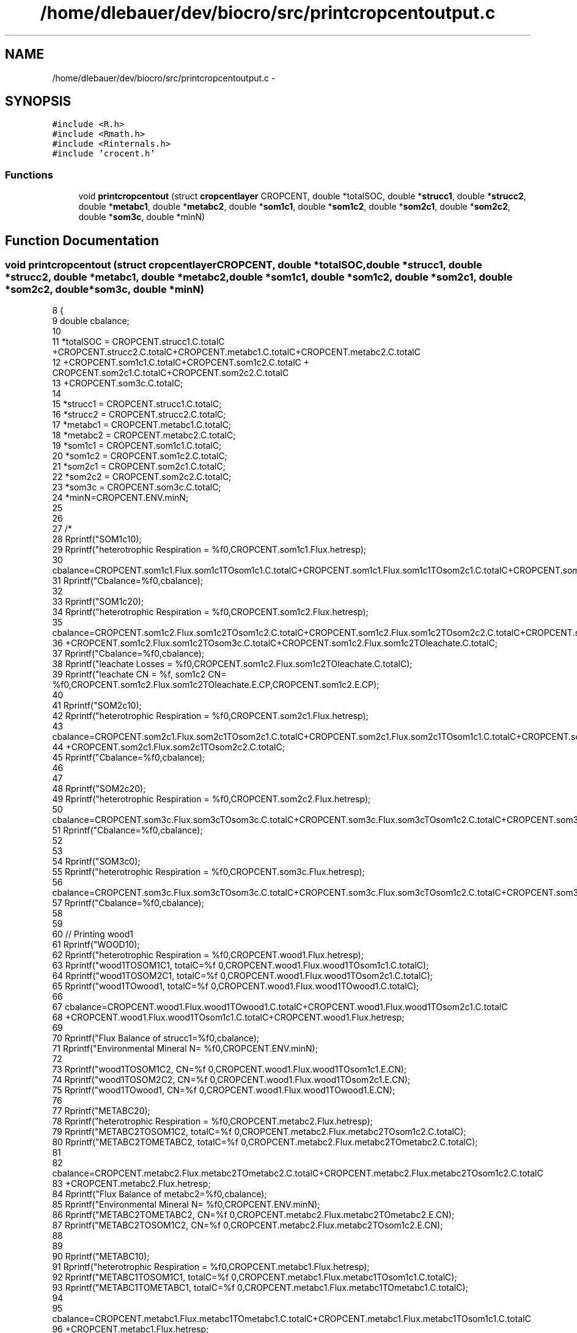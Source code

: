 .TH "/home/dlebauer/dev/biocro/src/printcropcentoutput.c" 3 "Fri Apr 3 2015" "Version 0.92" "BioCro" \" -*- nroff -*-
.ad l
.nh
.SH NAME
/home/dlebauer/dev/biocro/src/printcropcentoutput.c \- 
.SH SYNOPSIS
.br
.PP
\fC#include <R\&.h>\fP
.br
\fC#include <Rmath\&.h>\fP
.br
\fC#include <Rinternals\&.h>\fP
.br
\fC#include 'crocent\&.h'\fP
.br

.SS "Functions"

.in +1c
.ti -1c
.RI "void \fBprintcropcentout\fP (struct \fBcropcentlayer\fP CROPCENT, double *totalSOC, double *\fBstrucc1\fP, double *\fBstrucc2\fP, double *\fBmetabc1\fP, double *\fBmetabc2\fP, double *\fBsom1c1\fP, double *\fBsom1c2\fP, double *\fBsom2c1\fP, double *\fBsom2c2\fP, double *\fBsom3c\fP, double *minN)"
.br
.in -1c
.SH "Function Documentation"
.PP 
.SS "void printcropcentout (struct \fBcropcentlayer\fPCROPCENT, double *totalSOC, double *strucc1, double *strucc2, double *metabc1, double *metabc2, double *som1c1, double *som1c2, double *som2c1, double *som2c2, double *som3c, double *minN)"

.PP
.nf
8                                                                     {
9   double cbalance;
10   
11   *totalSOC = CROPCENT\&.strucc1\&.C\&.totalC +CROPCENT\&.strucc2\&.C\&.totalC+CROPCENT\&.metabc1\&.C\&.totalC+CROPCENT\&.metabc2\&.C\&.totalC
12               +CROPCENT\&.som1c1\&.C\&.totalC+CROPCENT\&.som1c2\&.C\&.totalC + CROPCENT\&.som2c1\&.C\&.totalC+CROPCENT\&.som2c2\&.C\&.totalC
13               +CROPCENT\&.som3c\&.C\&.totalC;
14               
15       *strucc1 = CROPCENT\&.strucc1\&.C\&.totalC;
16       *strucc2 = CROPCENT\&.strucc2\&.C\&.totalC;
17       *metabc1 = CROPCENT\&.metabc1\&.C\&.totalC;
18       *metabc2 = CROPCENT\&.metabc2\&.C\&.totalC;
19       *som1c1 = CROPCENT\&.som1c1\&.C\&.totalC;
20       *som1c2 = CROPCENT\&.som1c2\&.C\&.totalC;
21        *som2c1 = CROPCENT\&.som2c1\&.C\&.totalC;
22       *som2c2 = CROPCENT\&.som2c2\&.C\&.totalC;
23        *som3c = CROPCENT\&.som3c\&.C\&.totalC;
24        *minN=CROPCENT\&.ENV\&.minN;
25      
26               
27   /*
28   Rprintf("SOM1c1\n");
29   Rprintf("heterotrophic Respiration = %f\n",CROPCENT\&.som1c1\&.Flux\&.hetresp);
30   cbalance=CROPCENT\&.som1c1\&.Flux\&.som1c1TOsom1c1\&.C\&.totalC+CROPCENT\&.som1c1\&.Flux\&.som1c1TOsom2c1\&.C\&.totalC+CROPCENT\&.som1c1\&.Flux\&.hetresp;
31   Rprintf("Cbalance=%f\n",cbalance);
32   
33   Rprintf("SOM1c2\n");
34   Rprintf("heterotrophic Respiration = %f\n",CROPCENT\&.som1c2\&.Flux\&.hetresp);
35    cbalance=CROPCENT\&.som1c2\&.Flux\&.som1c2TOsom1c2\&.C\&.totalC+CROPCENT\&.som1c2\&.Flux\&.som1c2TOsom2c2\&.C\&.totalC+CROPCENT\&.som1c2\&.Flux\&.hetresp
36   +CROPCENT\&.som1c2\&.Flux\&.som1c2TOsom3c\&.C\&.totalC+CROPCENT\&.som1c2\&.Flux\&.som1c2TOleachate\&.C\&.totalC;
37   Rprintf("Cbalance=%f\n",cbalance);
38   Rprintf("leachate Losses = %f\n",CROPCENT\&.som1c2\&.Flux\&.som1c2TOleachate\&.C\&.totalC);
39   Rprintf("leachate CN = %f, som1c2 CN= %f\n",CROPCENT\&.som1c2\&.Flux\&.som1c2TOleachate\&.E\&.CP,CROPCENT\&.som1c2\&.E\&.CP);
40   
41   Rprintf("SOM2c1\n");
42   Rprintf("heterotrophic Respiration = %f\n",CROPCENT\&.som2c1\&.Flux\&.hetresp);
43   cbalance=CROPCENT\&.som2c1\&.Flux\&.som2c1TOsom2c1\&.C\&.totalC+CROPCENT\&.som2c1\&.Flux\&.som2c1TOsom1c1\&.C\&.totalC+CROPCENT\&.som2c1\&.Flux\&.hetresp
44   +CROPCENT\&.som2c1\&.Flux\&.som2c1TOsom2c2\&.C\&.totalC;
45   Rprintf("Cbalance=%f\n",cbalance);
46   
47   
48   Rprintf("SOM2c2\n");
49   Rprintf("heterotrophic Respiration = %f\n",CROPCENT\&.som2c2\&.Flux\&.hetresp);
50   cbalance=CROPCENT\&.som3c\&.Flux\&.som3cTOsom3c\&.C\&.totalC+CROPCENT\&.som3c\&.Flux\&.som3cTOsom1c2\&.C\&.totalC+CROPCENT\&.som3c\&.Flux\&.hetresp;
51   Rprintf("Cbalance=%f\n",cbalance);
52   
53   
54   Rprintf("SOM3c\n");
55   Rprintf("heterotrophic Respiration = %f\n",CROPCENT\&.som3c\&.Flux\&.hetresp);
56   cbalance=CROPCENT\&.som3c\&.Flux\&.som3cTOsom3c\&.C\&.totalC+CROPCENT\&.som3c\&.Flux\&.som3cTOsom1c2\&.C\&.totalC+CROPCENT\&.som3c\&.Flux\&.hetresp;
57   Rprintf("Cbalance=%f\n",cbalance);
58   
59   
60    //  Printing wood1
61     Rprintf("WOOD1\n");
62   Rprintf("heterotrophic Respiration = %f\n",CROPCENT\&.wood1\&.Flux\&.hetresp);
63   Rprintf("wood1TOSOM1C1, totalC=%f \n",CROPCENT\&.wood1\&.Flux\&.wood1TOsom1c1\&.C\&.totalC);
64   Rprintf("wood1TOSOM2C1, totalC=%f \n",CROPCENT\&.wood1\&.Flux\&.wood1TOsom2c1\&.C\&.totalC);
65   Rprintf("wood1TOwood1, totalC=%f \n",CROPCENT\&.wood1\&.Flux\&.wood1TOwood1\&.C\&.totalC);
66   
67   cbalance=CROPCENT\&.wood1\&.Flux\&.wood1TOwood1\&.C\&.totalC+CROPCENT\&.wood1\&.Flux\&.wood1TOsom2c1\&.C\&.totalC
68   +CROPCENT\&.wood1\&.Flux\&.wood1TOsom1c1\&.C\&.totalC+CROPCENT\&.wood1\&.Flux\&.hetresp;
69   
70   Rprintf("Flux Balance of strucc1=%f\n",cbalance);
71   Rprintf("Environmental Mineral N= %f\n",CROPCENT\&.ENV\&.minN);
72   
73   Rprintf("wood1TOSOM1C2, CN=%f \n",CROPCENT\&.wood1\&.Flux\&.wood1TOsom1c1\&.E\&.CN);
74   Rprintf("wood1TOSOM2C2, CN=%f \n",CROPCENT\&.wood1\&.Flux\&.wood1TOsom2c1\&.E\&.CN);
75   Rprintf("wood1TOwood1, CN=%f \n",CROPCENT\&.wood1\&.Flux\&.wood1TOwood1\&.E\&.CN);
76   
77  Rprintf("METABC2\n");
78   Rprintf("heterotrophic Respiration = %f\n",CROPCENT\&.metabc2\&.Flux\&.hetresp);
79   Rprintf("METABC2TOSOM1C2, totalC=%f \n",CROPCENT\&.metabc2\&.Flux\&.metabc2TOsom1c2\&.C\&.totalC);
80   Rprintf("METABC2TOMETABC2, totalC=%f \n",CROPCENT\&.metabc2\&.Flux\&.metabc2TOmetabc2\&.C\&.totalC);
81   
82   cbalance=CROPCENT\&.metabc2\&.Flux\&.metabc2TOmetabc2\&.C\&.totalC+CROPCENT\&.metabc2\&.Flux\&.metabc2TOsom1c2\&.C\&.totalC
83   +CROPCENT\&.metabc2\&.Flux\&.hetresp;
84   Rprintf("Flux Balance of metabc2=%f\n",cbalance);
85   Rprintf("Environmental Mineral N= %f\n",CROPCENT\&.ENV\&.minN);
86   Rprintf("METABC2TOMETABC2, CN=%f \n",CROPCENT\&.metabc2\&.Flux\&.metabc2TOmetabc2\&.E\&.CN);
87   Rprintf("METABC2TOSOM1C2, CN=%f \n",CROPCENT\&.metabc2\&.Flux\&.metabc2TOsom1c2\&.E\&.CN);
88 
89   
90  Rprintf("METABC1\n");
91   Rprintf("heterotrophic Respiration = %f\n",CROPCENT\&.metabc1\&.Flux\&.hetresp);
92   Rprintf("METABC1TOSOM1C1, totalC=%f \n",CROPCENT\&.metabc1\&.Flux\&.metabc1TOsom1c1\&.C\&.totalC);
93   Rprintf("METABC1TOMETABC1, totalC=%f \n",CROPCENT\&.metabc1\&.Flux\&.metabc1TOmetabc1\&.C\&.totalC);
94   
95   cbalance=CROPCENT\&.metabc1\&.Flux\&.metabc1TOmetabc1\&.C\&.totalC+CROPCENT\&.metabc1\&.Flux\&.metabc1TOsom1c1\&.C\&.totalC
96   +CROPCENT\&.metabc1\&.Flux\&.hetresp;
97   Rprintf("Flux Balance of strucc1=%f\n",cbalance);
98 
99   
100   Rprintf("Environmental Mineral N= %f\n",CROPCENT\&.ENV\&.minN);
101   
102   Rprintf("METABC1TOMETABC1, CN=%f \n",CROPCENT\&.metabc1\&.Flux\&.metabc1TOmetabc1\&.E\&.CN);
103   Rprintf("METABC1TOSOM1C1, CN=%f \n",CROPCENT\&.metabc1\&.Flux\&.metabc1TOsom1c1\&.E\&.CN);
104 
105   //  Printing strucc2
106   Rprintf("heterotrophic Respiration = %f\n",CROPCENT\&.strucc2\&.Flux\&.hetresp);
107   Rprintf("STRUCC2TOSOM1C2, totalC=%f \n",CROPCENT\&.strucc2\&.Flux\&.strucc2TOsom1c2\&.C\&.totalC);
108   Rprintf("STRUCC2TOSOM2C2, totalC=%f \n",CROPCENT\&.strucc2\&.Flux\&.strucc2TOsom2c2\&.C\&.totalC);
109   Rprintf("STRUCC2TOSTRUCC2, totalC=%f \n",CROPCENT\&.strucc2\&.Flux\&.strucc2TOstrucc2\&.C\&.totalC);
110   
111   cbalance=CROPCENT\&.strucc2\&.Flux\&.strucc2TOstrucc2\&.C\&.totalC+CROPCENT\&.strucc2\&.Flux\&.strucc2TOsom2c2\&.C\&.totalC
112   +CROPCENT\&.strucc2\&.Flux\&.strucc2TOsom1c2\&.C\&.totalC+CROPCENT\&.strucc2\&.Flux\&.hetresp;
113   
114   Rprintf("Flux Balance of strucc1=%f\n",cbalance);
115   Rprintf("Environmental Mineral N= %f\n",CROPCENT\&.ENV\&.minN);
116   
117   Rprintf("STRUCC2TOSOM1C2, CN=%f \n",CROPCENT\&.strucc2\&.Flux\&.strucc2TOsom1c2\&.E\&.CN);
118   Rprintf("STRUCC2TOSOM2C2, CN=%f \n",CROPCENT\&.strucc2\&.Flux\&.strucc2TOsom2c2\&.E\&.CN);
119   Rprintf("STRUCC2TOSTRUCC2, CN=%f \n",CROPCENT\&.strucc2\&.Flux\&.strucc2TOstrucc2\&.E\&.CN);
120 */
121  // Printing STRUCC1
122  /*
123    Rprintf("C Pool = %f\n", CROPCENT\&.strucc1\&.C\&.totalC);
124    Rprintf("C Pool unlablto labl Ratio= %f \n", CROPCENT\&.strucc1\&.C\&.unlablTOlabl);
125   Rprintf("heterotrophic Respiration = %f\n",CROPCENT\&.strucc1\&.Flux\&.hetresp);
126   Rprintf("STRUCC1TOMETABC1, totalC=%f \n",CROPCENT\&.strucc1\&.Flux\&.strucc1TOmetabc1\&.C\&.totalC);
127   Rprintf("STRUCC1TOSOM1C1, totalC=%f \n",CROPCENT\&.strucc1\&.Flux\&.strucc1TOsom1c1\&.C\&.totalC);
128   Rprintf("STRUCC1TOSOM2C1, totalC=%f \n",CROPCENT\&.strucc1\&.Flux\&.strucc1TOsom2c1\&.C\&.totalC);
129   Rprintf("STRUCC1TOSTRUCC1, totalC=%f \n",CROPCENT\&.strucc1\&.Flux\&.strucc1TOstrucc1\&.C\&.totalC);
130   
131   cbalance=CROPCENT\&.strucc1\&.Flux\&.strucc1TOstrucc1\&.C\&.totalC+CROPCENT\&.strucc1\&.Flux\&.strucc1TOsom2c1\&.C\&.totalC
132   +CROPCENT\&.strucc1\&.Flux\&.strucc1TOsom1c1\&.C\&.totalC+CROPCENT\&.strucc1\&.Flux\&.strucc1TOmetabc1\&.C\&.totalC
133   +CROPCENT\&.strucc1\&.Flux\&.hetresp;
134   
135   Rprintf("Flux Balance of strucc1=%f\n",cbalance);
136   Rprintf("Environmental Mineral N= %f\n",CROPCENT\&.ENV\&.minN);
137   
138   Rprintf("STRUCC1TOMETABC1, CN=%f \n",CROPCENT\&.strucc1\&.Flux\&.strucc1TOmetabc1\&.E\&.CN);
139   Rprintf("STRUCC1TOSOM1C1, CN=%f \n",CROPCENT\&.strucc1\&.Flux\&.strucc1TOsom1c1\&.E\&.CN);
140   Rprintf("STRUCC1TOSOM2C1, CN=%f \n",CROPCENT\&.strucc1\&.Flux\&.strucc1TOsom2c1\&.E\&.CN);
141   Rprintf("STRUCC1TOSTRUCC1, CN=%f \n",CROPCENT\&.strucc1\&.Flux\&.strucc1TOstrucc1\&.E\&.CN);
142   */
143   return;
144   }
.fi
.SH "Author"
.PP 
Generated automatically by Doxygen for BioCro from the source code\&.
